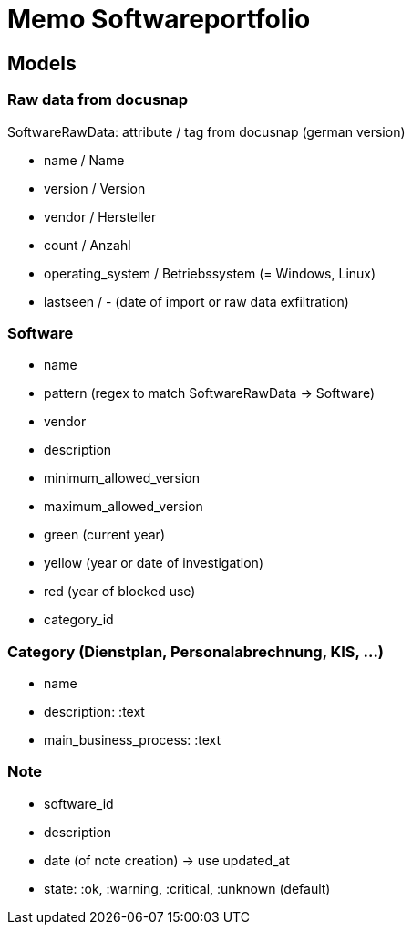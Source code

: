 = Memo Softwareportfolio

== Models

=== Raw data from docusnap

SoftwareRawData: attribute / tag from docusnap (german version)

  - name / Name
  - version / Version
  - vendor / Hersteller
  - count / Anzahl 
  - operating_system / Betriebssystem (= Windows, Linux)
  - lastseen / - (date of import or raw data exfiltration)
  
=== Software

  - name
  - pattern (regex to match SoftwareRawData -> Software)
  - vendor
  - description
  - minimum_allowed_version
  - maximum_allowed_version
  - green (current year)
  - yellow (year or date of investigation)
  - red (year of blocked use)
  - category_id
  
=== Category (Dienstplan, Personalabrechnung, KIS, ...)

  - name
  - description: :text
  - main_business_process: :text

=== Note

  - software_id
  - description
  - date (of note creation) -> use updated_at
  - state: :ok, :warning, :critical, :unknown (default)
